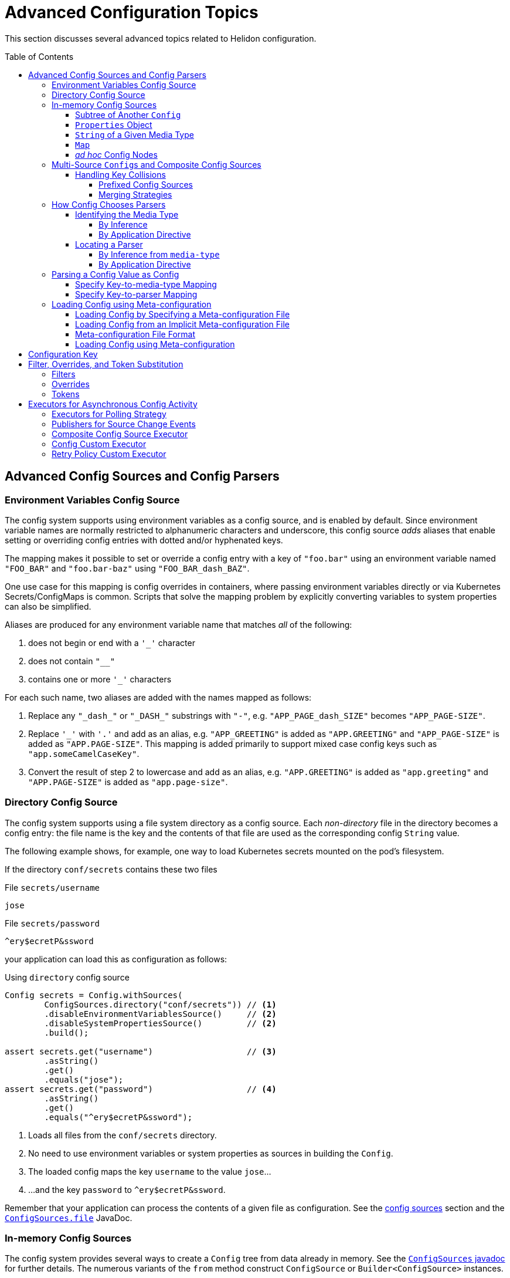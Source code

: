 ///////////////////////////////////////////////////////////////////////////////

    Copyright (c) 2018, 2020 Oracle and/or its affiliates.

    Licensed under the Apache License, Version 2.0 (the "License");
    you may not use this file except in compliance with the License.
    You may obtain a copy of the License at

        http://www.apache.org/licenses/LICENSE-2.0

    Unless required by applicable law or agreed to in writing, software
    distributed under the License is distributed on an "AS IS" BASIS,
    WITHOUT WARRANTIES OR CONDITIONS OF ANY KIND, either express or implied.
    See the License for the specific language governing permissions and
    limitations under the License.

///////////////////////////////////////////////////////////////////////////////

:javadoc-base-url-api: {javadoc-base-url}io.helidon.config/io/helidon/config

= Advanced Configuration Topics
:h1Prefix: SE
:description: Helidon config advanced configuration
:keywords: helidon, config, meta
:toc: preamble
:toclevels: 4

This section discusses several advanced topics related to Helidon configuration.

== Advanced Config Sources and Config Parsers
=== Environment Variables Config Source

The config system supports using environment variables as a config source, and is
enabled by default. Since environment variable names are normally restricted to
alphanumeric characters and underscore, this config source _adds_ aliases that
enable setting or overriding config entries with dotted and/or hyphenated keys.

The mapping makes it possible to set or override a config entry with a key of
`"foo.bar"` using an environment variable named `"FOO_BAR"` and `"foo.bar-baz"`
using `"FOO_BAR_dash_BAZ"`.


One use case for this mapping is config overrides in containers, where passing
environment variables directly or via Kubernetes Secrets/ConfigMaps is common.
Scripts that solve the mapping problem by explicitly converting variables to
system properties can also be simplified.

Aliases are produced for any environment variable name that matches _all_ of
the following:

. does not begin or end with a `'_'` character
. does not contain `"__"`
. contains one or more `'_'` characters

For each such name, two aliases are added with the names mapped as follows:

. Replace any `"\_dash_"` or `"\_DASH_"` substrings with `"-"`, e.g. `"APP_PAGE_dash_SIZE"`
becomes `"APP_PAGE-SIZE"`.
. Replace `'_'` with `'.'` and add as an alias, e.g. `"APP_GREETING"` is
added as `"APP.GREETING"` and `"APP_PAGE-SIZE"` is added as `"APP.PAGE-SIZE"`.
This mapping is added primarily to support mixed case config keys such as
`"app.someCamelCaseKey"`.
. Convert the result of step 2 to lowercase and add as an alias, e.g.
`"APP.GREETING"` is added as `"app.greeting"` and `"APP.PAGE-SIZE"` is added
as `"app.page-size"`.

=== Directory Config Source

The config system supports using a file system directory as a config source.
Each _non-directory_ file in the directory becomes a config entry: the file name
is the key and the contents of that file
are used as the corresponding config `String` value.

The following example shows, for example, one way to load Kubernetes secrets
mounted on the pod's filesystem.

If the directory `conf/secrets` contains these two files

[source]
.File `secrets/username`
----
jose
----

[source]
.File `secrets/password`
----
^ery$ecretP&ssword
----

your application can load this as configuration as follows:

[source,java]
.Using `directory` config source
----
Config secrets = Config.withSources(
        ConfigSources.directory("conf/secrets")) // <1>
        .disableEnvironmentVariablesSource()     // <2>
        .disableSystemPropertiesSource()         // <2>
        .build();

assert secrets.get("username")                   // <3>
        .asString()
        .get()
        .equals("jose");
assert secrets.get("password")                   // <4>
        .asString()
        .get()
        .equals("^ery$ecretP&ssword");
----

<1> Loads all files from the `conf/secrets` directory.
<2> No need to use environment variables or system properties as sources in building
 the `Config`.
<3> The loaded config maps the key `username` to the value `jose`...
<4> ...and the key `password` to `^ery$ecretP&ssword`.

Remember that your application can process the contents of a given file
as configuration. See the <<config/02_config-sources.adoc,config sources>> section
and the link:{javadoc-base-url-api}/ConfigSources.html#file-java.lang.String-[`ConfigSources.file`]
JavaDoc.

=== In-memory Config Sources
The config system provides several ways to create a `Config` tree from data
already in memory. See the link:{javadoc-base-url-api}/ConfigSources.html[`ConfigSources` javadoc]
for further details. The numerous variants of the `from` method construct
`ConfigSource` or `Builder<ConfigSource>` instances.

==== Subtree of Another `Config`
[source,java]
----
Config anotherConfig = Config.create(classpath("application.conf"));

Config config = Config.create(
        ConfigSources.create(anotherConfig.get("data")));
----
==== `Properties` Object
[source,java]
----
Config config = Config.create(
        ConfigSources.create(System.getProperties()).build());                // <1>
----

==== `String` of a Given Media Type
[source,java]
----
Config config = Config.create(
        ConfigSources.create("app.greeting = Hi", "text/x-java-properties")); // <2>
----
==== `Map`
[source,java]
----
Config config = Config.crate(
        ConfigSources.create(Map.of("app.page-size", "20"))
            .lax()             // <3>
            .build());         // <1>
----
==== _ad hoc_ Config Nodes
[source,java]
----
Config config = Config.create(
        ConfigSources.create(ObjectNode.builder()
                                   .addList("app.basic-range", ListNode.builder()
                                           .addValue("-20")
                                           .addValue("20")
                                           .build())
                                   .build()));
----
<1> `ConfigSources.create` variants for `Properties` or `Map` arguments return a
 `ConfigSources.MapBuilder` instance.
<2> A similar `create` variant accepts a `Readable` instead of a `String`.
<3> `MapBuilder` by default throws an exception if a key appears more than once
in the map. The `lax()` method relaxes this; the config system logs a warning instead.

=== Multi-Source ``Config``s and Composite Config Sources
Although the examples above use a single source, you can build a single `Config`
from multiple sources.

==== Handling Key Collisions
===== Prefixed Config Sources
Sometimes you might want to create a single config tree from
multiple sources but in a way that keeps the config from different sources
in different subtrees.

The config system lets you assign a prefix to all keys
from a given source using the
link:{javadoc-base-url-api}/ConfigSources.html#prefixed-java.lang.String-java.util.function.Supplier-[`ConfigSources.prefixed`] method.
The following example shows two YAML files as config sources
and the code to load each with a different prefix into a single `Config` tree:

[source,hocon]
.File `app.conf`
----
greeting = "Hello"
page-size = 20
basic-range = [ -20, 20 ]

----

[source,hocon]
.File `data.conf`
----
providers: [
    {
        name = "Provider1"
        class = "this.is.my.Provider1"
    },
    {
        name = "Provider2"
        class = "this.is.my.Provider2"
    }
]

----

[source,java]
.Using `prefixed` config source
----
Config config = Config.create(
        ConfigSources.prefixed("app",                    // <1>
                               classpath("app.conf")),   // <2>
        ConfigSources.prefixed("data",                   // <3>
                               classpath("data.conf"))); // <4>

assert config.get("app.greeting")                        // <5>
        .asString()
        .get()
        .equals("Hello");

assert config.get("data.providers.0.name")               // <6>
        .asString()
        .get()
        .equals("Provider1");
----

<1> Specifies the prefix `app` for the associated source.
<2> `Supplier<ConfigSource>` for the file
 `app.conf` loaded from the current `classpath`.
<3> Specifies the prefix `data` for the associated source.
<4> Supplier<ConfigSource> for the file `app.conf` loaded from the current `classpath`.
<5> Key `app.greeting` combines the `app` prefix and the original key `greeting`
from the `app.conf` source.
<6> Key `data.providers.0.name` combines the `data` prefix and
 the original key `providers.0.name` property from `data.conf` source.

This technique can be useful, for example, if multiple sources contain
keys that might overlap; assigning different prefixes to the keys from different
sources gives your application a way to access all config elements distinctly even
if their keys would otherwise conflict.

===== Merging Strategies
The `ConfigSources.create(Supplier<ConfigSource>...)` and `ConfigSources.create(List<Supplier<ConfigSource>...)`
methods return a `CompositeBuilder`.
By default, earlier sources in the list have higher priority than later ones, meaning
that if the same key appears in two or more sources the source earlier in the
list prevails.

Each ``CompositeConfigSource``'s _merging strategy_ actually controls this behavior.
The config system provides the
`FallbackMergingStrategy`
which implements the default, "first wins" algorithm. You can write your own
implementation of
link:{javadoc-base-url-api}/ConfigSources.MergingStrategy.html[`ConfigSources.MergingStrategy`]
and use it instead to provide a different algorithm.

[source,java]
.Composite config source example
----
Config config = Config.create(                                               // <1>
        ConfigSources.create(file("conf/dev.properties").optional(),         // <2>
                           file("conf/config.properties").optional())        // <2>
                .add(classpath("application.properties"))                    // <3>
                .mergingStrategy(ConfigSources.MergingStrategy.fallback())); // <4>
----

<1> Creates a new `Config` instance from a single composite config source.
<2> Method `ConfigSources.create(sources...)` returns `CompositeBuilder` instance
 initialized with two sources (from `dev.properties` and `config.properties`
 files).
<3> Adds third config source (`application.properties` on
 classpath) to the same `CompositeBuilder`.
<4> Specifies the merging strategy. This example uses the default fallback
 merging strategy.


=== How Config Chooses Parsers [[Config-Advanced-Sources-SuitableParser]]
As the link:config/02_config-sources.html[config sources and parsers] section describes,
these two work together to read and translate configuration data from some
external form into the corresponding in-memory config tree.

Although most applications are
explicit about the config sources they use in building a `Config`, the config system often
has to figure out what parser to use. It does so by:

1. determining, the best that it can, the media type of the source, and
2. locating a parser that can translate that media type.

==== Identifying the Media Type

===== By Inference
Most applications let the config system try to infer the media type of the
config source.

By default config source implementations use the
`io.helidon.common.media.type.MediaTypes` API to infer the source media type from
the source, typically (but not always) based on the file type portion of the file path.
Helidon media type module has a predefined set of mappings as configured in
`common/media-type/src/main/resources/io/helidon/common/media/type/default-media-types.properties`, including
the Config supported formats: `.properties`, `.yaml`, `.json` and `.conf`. To handle
other formats you can implement and register your own `io.helidon.common.media.type.spi.MediaTypeDetector` Java Service
implementations. (Typically you would also write and register a config parser
to translate that format; see <<locating-parser,Locating a Parser>> below.).

===== By Application Directive
Your application can specify what media type to use in interpreting a config
source. Use this if your application knows the media type but the system might
not be able to infer it correctly, either because no type detector would recognize it or
because there might be more than one inferred media type.

[source,java]
.Specify `mediaType` for config source
----
Config config = Config.create(classpath("props")                             // <1>
                                    .mediaType("text/x-java-properties")); // <2>
----

<1> The config system cannot infer the media type because there is no file
type in the path `props`.
<2> The developer knows the file is in Java Properties format so specifies the
media type explicitly.

Note that a file type detector _could_ be written to
also inspect the contents of the file to infer the media type. The detectors
provided by Helidon only inspect the suffix in the name of the file.

==== Locating a Parser [[locating-parser]]
===== By Inference from `media-type`
Each config parser reports which media types it handles. Once the config system
has determined a source's media type, it searches the config parsers associated
with the config builder for one that recognizes that media type. It then uses
that parser to translate the config in the source into the in-memory config tree.

The application can add one or more parsers to a `Config.Builder`
using the `addParser` method. This makes the parser available for use by the
config sources associated with that builder, but does not directly tie a given
parser to a given source. The builder uses media-type matching to select one of
the parsers registered with the builder for each source.

If the config system cannot locate a parser that matches the media type of a source, it throws
a `ConfigException` when trying to prepare the configuration.

===== By Application Directive
Your application can specify which parser to use for a config source. The
`AbstractParsableConfigSource.Builder` class exposes the `parser` method, which
accepts the `ConfigParser` to be used for that source. Several methods
on `ConfigSources` such as `classpath`, `directory`, and `file` return this
builder class.

Generally try to rely on media-type matching rather than specifying a given parser
for a given source in the application. This keeps your application more flexible,
both by insulating it from implementation classes and by letting it easily take
advantage of improvements in or alternatives to the parsers available for a given
media type.

[source,java]
.Specify `parser` for config source
----
Config config = Config.create(classpath("props")                            // <1>
                                    .parser(ConfigParsers.properties())); // <2>
----

<1> The config system cannot infer the media type because there is no file
type in the path `props`.
<2> The developer knows the file is in Java Properties format so specifies the
properties parser explicitly.

=== Parsing a Config Value as Config
A config value node might contain an entire config document in `String` form, but in
a format different from the containing document. Your application can tell the
config system to parse such a node as config in a different format and replace
the `String` value node in the original tree with the config tree that results
from parsing that `String`.

In this example, a YAML document contains a JSON document as a leaf.

[source,yaml]
.YAML file with included JSON formated property
----
secrets:
    username: "jose"
    password: "^ery$ecretP&ssword"

app: >                             # <1>
    {
        "greeting": "Hello",
        "page-size": 20,
        "basic-range": [ -20, 20 ]
    }

----

<1> The property `app` is itself formatted as a JSON document.

==== Specify Key-to-media-type Mapping
[source,java]
.Specify JSON as media type for node
----
Config config = Config.create(
        classpath("application.yaml")
                .mediaTypeMapping(                          // <1>
                        key -> "app".equals(key.toString()) // <2>
                                ? "application/json"
                                : null));

assert config.get("secrets.username").asString()            // <3>
        .get().equals("jose");
assert config.get("secrets.password").asString()            // <3>
        .get().equals("^ery$ecretP&ssword");

assert config.get("app").type() == Type.OBJECT;             // <4>

assert config.get("app.greeting")                           // <3>
        .asString().get().equals("Hello");
assert config.get("app.page-size")                          // <3>
        .asInt().get() == 20;
assert config.get("app.basic-range.0")                      // <3>
        .asInt().get() == -20;
assert config.get("app.basic-range.1")                      // <3>
        .asInt().get() == 20;
----

<1> The source builder's `mediaTypeMapping` method accepts a function
which returns the appropriate media types (if any) for config keys.
<2> The function says to treat the `app` property value as a JSON document and
leave other nodes unchanged.
<3> Other properties are loaded as expected.
<4> Property `app` is now an structured object node.

Because the function passed to `mediaTypeMapping` identifies the `app` node as a JSON
document, the config system selects the config parser that is registered with the builder
which also handles the JSON media type.

Also, note that the config system replaces the original `String` value node with
an object node resulting from parsing that `String` value as JSON.

==== Specify Key-to-parser Mapping
Alternatively, your application could map config keys to the specific parsers
you want to use for parsing those keys' values.

[source,java]
.Specify JSON formatted property' parser instance
----
Config config = Config.create(
        ConfigSources.classpath("application.yaml")
                .parserMapping(                                           // <1>
                        key -> "app".equals(key.toString())               // <2>
                                ? HoconConfigParserBuilder.buildDefault()
                                : null));
----

<1> Uses the `parserMapping` method to map keys to parser instances.
<2> Tells the config system to use the HOCON parser for translating the `String`
value of the `app` key. (HCON is a superset of JSON.)

As before, the config system replaces the value node in the
containing config tree with the config tree resulting from the additional parse.

=== Loading Config using Meta-configuration [[Config-Advanced-metaconfig]]

This section is now available in <<se/config/09_config-profiles.adoc,config profiles>>,
 which make meta-configuration obsolete - you can achieve the same with less configuration.
A profile file is a meta-configuration file selected by the rules defined in the link above.

Instead of including code in your application to construct config trees from
builders, sources, etc., you can instead prepare _meta-configuration_ in a file
that declares the sources to load and their attributes.

You can either specify the meta-config file in your application or
allow the config system to search for and load meta-config from a preset
list of possible sources.

==== Loading Config by Specifying a Meta-configuration File [[Config-Advanced-Sources-MetaSource]]
Your application loads
the configuration specified by a meta-config file by invoking the link:{javadoc-base-url-api}/MetaConfig.html#config-io.helidon.config.Config-[`MetaConfig.config(Config)`]
method, passing a config object read from the meta-config source as the argument;

If you desire a `Config.Builder` instead of a fully built `Config` instance,
you can use the `Config.Builder.config(Config)` method to update the builder with
meta configuration. Your application can further fine-tune this builder
before using it to construct a `Config` tree. The config system interprets the meta-config
as directions for how to build a config tree, rather than as the config data itself.

==== Loading Config from an Implicit Meta-configuration File [[Config-Advanced-Config-MetaConfig]]
The <<config/01_introduction.adoc,introduction>> section shows how to use
`Config.create()` to load config from one of several possible default config files.
That same method also searches for one of several possible default meta-config files
from which to load config sources to be used for the default config.

The `Config.create()` method determines the default configuration from
the following search:

. Attempt to load _meta-config_ from at most one of the following files,
first on the file system in current directory, then on classpath, checked in this order:
.. `meta-config.yaml` - meta configuration file in YAML format
.. `meta-config.conf` - meta configuration file in HOCON format
.. `meta-config.json` - meta configuration file in JSON format
.. `meta-config.properties` - meta configuration file in Java Properties format
. Otherwise, load _config_ from:
.. environment variables, and
.. Java system properties, and
.. at most one of the following, checking in this order:
... `application.yaml` - configuration file in YAML format
... `application.conf` - configuration file in HOCON format
... `application.json` - configuration file in JSON format
... `application.properties` - configuration file in Java Properties format

Remember that the config system will check for these default meta-config and config files
only if the classpath includes the corresponding parsers. The introduction section on <<se/config/01_introduction.adoc#built-in-formats,built-in formats>>
section describes this further.

See javadoc link:{javadoc-base-url-api}/Config.Builder.html#config-io.helidon.config.Config-[`Config.Builder.config(Config)`].

==== Meta-configuration File Format
This section is now available in <<se/config/09_config-profiles.adoc#Config-Profile-Format,config profile format>>

==== Loading Config using Meta-configuration
Here is how your application can use meta-configuration in a particular resource on the
classpath to load a `Config` tree:

[source,java]
.Loading Config using Meta-configuration
----
Config metaConfig = Config.create(classpath("config-meta-all.conf")); // <1>
Config config = MetaConfig.config(metaConfig); // <2>
----
<1> We create a meta configuration from our meta configuration source
<2> This method populates the config sources from
all the actual sources declared in the meta-configuration.

== Configuration Key
As described in the <<config/03_hierarchical-features.adoc#accessByKey,hierarchical features
section>> each config node (except the root) has a non-null key. Here is the formal
definition of what keys can be:
[source,abnf]
.The ABNF syntax of config key
----
config-key = *1( key-token *( "." key-token ) )
 key-token = *( unescaped / escaped )
 unescaped = %x00-2D / %x2F-7D / %x7F-10FFFF
           ; %x2E ('.') and %x7E ('~') are excluded from 'unescaped'
   escaped = "~" ( "0" / "1" )
           ; representing '~' and '.', respectively
----

[IMPORTANT]
=========
To emphasize, the dot character ("`.`") has special meaning as a name separator
in keys. To include a dot as a character in a key escape it as
 "`~1`". To include a tilda escape it as "`~0`".
=========

For example, the following configuration file contains two object nodes with
names `oracle` and `oracle.com`.

[source,json]
.Example `application.json` with dot character in key
----
{
    "oracle" : {
        "com" : true,
        "cz" : false
    },
    "oracle.com" : {
        "secured" : true
    }
}

----

[source,java]
.Working with configuration with dot character in node name
----
Config config = Config.create(classpath("application.json"));

// node `oracle`
assert config.get("oracle.com").asBoolean().get() == true;                   // <1>
assert config.get("oracle").get("com").asBoolean().get() == true;            // <1>
assert config.get("oracle.com").type() == Type.VALUE;                        // <2>
assert config.get("oracle.com").name().equals("com");                        // <3>
// node `oracle.com`
assert config.get("oracle~1com.secured").asBoolean().get() == true;          // <4>
assert config.get(Key.escapeName("oracle.com"))                              // <5>
        .get("secured").asBoolean().get() == true;
assert config.get(Key.escapeName("oracle.com")).type() == Type.OBJECT;       // <6>
assert config.get(Key.escapeName("oracle.com")).name().equals("oracle.com"); // <7>
----

<1> Work with the first `oracle` object as usual.
As always you can use the fully-qualified key `oracle.com` or chain `get(key)`
 calls to access the `com` property value.
<2> Config node `"oracle"` / `"com"` is a leaf node (has type `VALUE`)...
<3> ... and has the name `com` (the last token in its key).
<4> The second object has name `oracle.com`. The code must escape the
dot in the node's name using `oracle~1com`.
<5> Or, use the utility method `Config.Key.escapeName(name)` to escape dots or tildes
that might be in the node's name, in this example in `oracle.com`.
<6> The config node `"oracle.com"` has type `OBJECT`...
<7> ...and name `"oracle.com"`.


== Filter, Overrides, and Token Substitution [[filters-and-overrides]]
When your application retrieves a config value, the config system can transform it
before returning the value, according to _filters_, _overrides_, and
_tokens_. The config system provides some built-in instances of these
you can use, and you can add your own as described in the
sections which describe
<<config/07_extensions.adoc#Config-SPI-ConfigFilter,filters>> and
<<config/07_extensions.adoc#Config-SPI-OverrideSource,overrides>>.

Your application can add filters and overrides explicitly to a config builder
and the config system by default uses the Java service loader mechanism to
locate all available filters and overrides and add them automatically to all
config builders (unless your code disables that behavior for a given
builder).

=== Filters
Each filter accepts a key and the value as defined in the source, and returns
the value to be used. The filter can leave the value unchanged or
alter it, as it sees fit.

The built-in link:{javadoc-base-url-api}/ConfigFilters.html#valueResolving--[value-resolving]
filter enables the token substitution described below.

See the link:{javadoc-base-url-api}/spi/ConfigFilter.html[`ConfigFilter`] JavaDoc
for more information.

=== Overrides
The overrides feature allows you to create an external document containing key/value
pairs which replace the value otherwise returned for the name, and then add that
document as an override source to a config builder.

There are some key differences between overrides and filters.

* Because overrides are loaded
from sources those sources can change while your application runs and so the
overrides they that prescribe can change.
* The override document can use wildcards in key expressions.
* Overrides can affect only keys that already exist in the original source; filters
can supply values even if the key is absent from the config source.

Each override entry consists of a Java properties-format definition. The key is an
expression (which can use wildcards) to match config keys read from the current
config sources, and the override value is the new value for any key matching the
key expression from that entry. Order is important. The
config system tests every key expression/value pair one by one in the order they appear
in the overrides sources. Once the config system finds an override entry in which
the key expression matches the configuration key, the system returns that entry's
value for the key being processed.

See the link:{javadoc-base-url-api}/spi/OverrideSource.html[`OverrideSource]` JavaDoc
for more detail.

=== Tokens
A token reference is a key token starting with `$`, optionally enclosed between
 `{` and `}`, i.e. `$ref`, `${ref}`. Even a key composed of more than one token
 can be referenced in another key, i.e. `${env.ref}`.

As an example use case, you can use token references to declare the default values (see
`resolving-tokens.yaml` below), while the references may be resolved in another
config source, which identifies a current environment (see `env.yaml` examples
below). You can then use the same overrides for different environments, say `test` and `prod`.
The configuration in each environment is then overridden with a different values
using wildcards (see `overrides.properties` below).

[source,java]
.Initialize `Config` with Override Definition from `overrides.properties` file
----
Config config = Config.builder()
        .overrides(OverrideSources.file("conf/overrides.properties")) // <1>
        .sources(file("conf/env.yaml"),                               // <2>
                 classpath("resolving-tokens.yaml"))                  // <3>
        .build();
----

<1> Loads _overrides_ from the specified file.
<2> A deployment-specific environment configuration file.
<3> A default configuration containing token references that are resolved
using the environment-specific override.

== Executors for Asynchronous Config Activity
Various parts of the config system work asychronously:

* polling strategies to detect changes to config sources,
* publishers to notify your application when such changes occur,
* `Config` instances which subscribe to and respond to change notifications for
their underlying sources, and
* retry policies (which might wait between retries).

Each of these uses an executor to perform its work. The config system provides default
executors, but your application can specify different ones if necessary.

=== Executors for Polling Strategy
The two methods `PollingStrategies.regular(Duration)` and
`PollingStrategies.watch(Path)` return builders for their respective strategies.
Both builders expose the `executor` method which your application can invoke, passing a
`java.util.concurrent.ScheduledExecutorService` instance it wants used for the
polling work. By default each polling strategy instance uses a separate thread
pool executor.

The following example shares the same executor for two different polling
strategy instances.
[source,java]
.Customize polling strategy executors
----
ScheduledExecutorService executor = Executors.newScheduledThreadPool(2); // <1>

Config config = Config.create(
        ConfigSources.file("conf/dev.properties")
                .pollingStrategy(
                        PollingStrategies.regular(Duration.ofSeconds(2)) // <2>
                                .executor(executor)),                    // <3>
        ConfigSources.create("conf/config.properties")
                .pollingStrategy(
                        path -> PollingStrategies.watch(path)            // <4>
                                .executor(executor)));                   // <5>
----

<1> Prepares a thread pool executor with core pool size set `2` to be shared by
 all polling strategies.
<2> Selects the built-in periodic polling strategy.
<3> Tells the config system to use the specific executor to poll the
`dev.properties` config source.
<4> Uses the Java filesystem `WatchService` to monitor the specified path.
<5> Tells the config system to use the same executor to monitor the path.

=== Publishers for Source Change Events
Recall that when a polling strategy detects a change in a source, it informs
interested parties of the changes. By default each `Config.Builder` arranges
for the resulting `Config` tree to use a shared executor that reuses available threads
from a pool, creating new threads as needed. The same executor is used for actually
reloading the source.

Your application can invoke the polling strategy builder's `changesExecutor` method to
tell the builder
to use a different `Executor`. (As an aside, your application can also control
the size of the buffer used for holding source change events by invoking the
builder's `changesMaxBuffer` method. The default is 256.)

[source,java]
.Customize config and override sources' executors
----
Executor executor = Executors.newCachedThreadPool();               // <1>

Config config = Config.builder()
        .overrides(
                OverrideSources.file("conf/overrides.properties")
                        .pollingStrategy(PollingStrategies::watch)
                        .changesExecutor(executor)                 // <2>
                        .changesMaxBuffer(4))                      // <3>
        .sources(
                ConfigSources.file("conf/env.yaml")
                        .pollingStrategy(PollingStrategies::watch)
                        .changesExecutor(executor)                 // <4>
                        .changesMaxBuffer(4))                      // <4>
        .build();
----

<1> Prepares a thread pool executor to be shared by selected sources.
<2> Tells the builder that the resulting overrides source should use the specified
`Executor` for notifying interested parties of changes and for reloading the
override source.
<3> Specifies an event buffer size of 4.
<4> Uses the same `Executor` and event buffer size for the config source as for
the override source above.

=== Composite Config Source Executor
When your application supplies multiple sources to a config builder, as with
`Config.create(Supplier<ConfigSource>...)` and `Config.create(List<Supplier<ConfigSource>>)`,
the config system
automatically uses a _composite config source_ which aggregates the separate
sources but also listens for changes to any of the individual sources so it can
delegate the change notification. For this change detection and notification the
config system, by default, uses an executor with a dedicated thread pool that is
shared across all `Config` instances.

Your application can invoke the builder's `changesExecutor` method to use a
different `ScheduledExecutorService` instance.
The builder returned by the `from` methods mentioned above is a
link:{javadoc-base-url-api}/ConfigSources.CompositeBuilder.html[CompositeBuilder]
which extends `Config.Builder`.

Because a composite source might yield more numerous change events -- because of the
multiple underlying sources -- your application can specify a _debounce timeout_
for the composite source by invoking the `CompositeBuilder.changesDebounce(Duration)`
method. The composite source aggregates multiple change events within this period
into a single event and broadcasts that one instead and reloads the sources at
that time, not necessarily in response to every single change in any source.
The default is `100` milliseconds.

[source,java]
.Customize composite source executors
----
ScheduledExecutorService executor = Executors.newScheduledThreadPool(1);       // <1>

Config config = Config.create(
        ConfigSources.create(file("conf/dev.properties")                         // <2>
                                   .pollingStrategy(PollingStrategies::watch),
                           file("conf/config.properties")                      // <2>
                                   .pollingStrategy(PollingStrategies::watch))
                .changesExecutor(executor)                                     // <3>
                .changesMaxBuffer(4)                                           // <4>
                .changesDebounce(Duration.ofSeconds(1)));                      // <5>
----

<1> Prepares a thread pool executor.
<2> `ConfigSources.create(Supplier<ConfigSource>...)` creates and returns a
`CompositeBuilder` based on the two sources.
<3> Specifies a particular executor for monitoring and change event notification.
<4> Sets the subscriber's buffer size to 4 events. The composite source discards
any events not consumed by a subscriber if it needs to create room for more
recent events.
<5> Change events will not fire more frequently than once per a second.

=== Config Custom Executor
A loaded config tree subscribes to change events publishes by its source(s).
By default, each `Config` uses an executor which manages a dedicated thread pool
reusing previously-created threads when they are available and creating new threads
as needed.
All `Config` instances share the dedicated thread pool.

Your application
can specify a non-default `Executor` for a tree to use for accepting and propagating
those events by invoking the `changesExecutor` method on the `Config.Builder`.
Each source subscriber has a dedicated buffer for holding changes events. This
defaults to 256 but you can tailor this value as needed.

[source,java]
.Customize config executor
----
Executor executor = Executors.newCachedThreadPool();        // <1>

Config config = Config.create(
        file("conf/config.properties")
                .pollingStrategy(PollingStrategies::watch))
        .changesExecutor(executor)                          // <2>
        .changesMaxBuffer(16)                               // <3>
        .build();
----

<1> Prepares a specific thread pool executor.
<2> Specifies the executor the `Config` tree will use to listen for and propagate
change events.
<3> Sets the event subscriber buffer to `16` events.

=== Retry Policy Custom Executor
You can control which executor a retry policy should use for its work.
The `RetryPolicies.repeat(int retries)` method returns
a link:{javadoc-base-url-api}/RetryPolicies.Builder.html[RetryPolicies.Builder].
Your application can invoke the retry policy builder's `executor` method to
specify which `ScheduledExecutorService` instance it should use to schedule and
execute delayed retries. By default the config system uses a separate thread
pool executor for each retry policy instance.

[source,java]
.Customize retry policy executors
----
ScheduledExecutorService executor = Executors.newScheduledThreadPool(2, myThreadFactory); // <1>

Config config = Config.create(
        ConfigSources.file("conf/dev.properties")
                .optional()                                                               // <2>
                .retryPolicy(RetryPolicies.repeat(2)                                      // <3>
                        .executor(executor)));                                            // <4>
----

<1> Prepares a thread pool executor with core pool size set to `2` and a custom
 `java.util.concurrent.ThreadFactory`.
<2> When the source is flagged as `optional()`, the loading attempt will be
 repeated as the retry policy defines, but an overall failure will _not_ lead to
failing the initial load or preventing the source from being polled if so configured.
<3> Uses the built-in _repeating_ implementation of `RetryPolicy` that can be used with any
 config source, but typically for ones that might suffer brief, intermittent outages.
<4> Specifies the executor to use for loading and retries.
